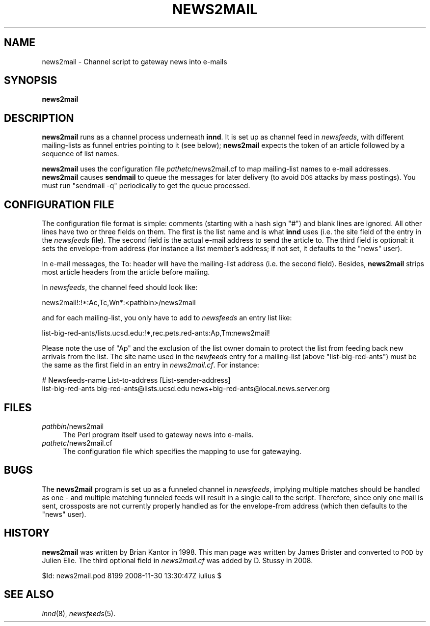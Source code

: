 .\" Automatically generated by Pod::Man 2.28 (Pod::Simple 3.28)
.\"
.\" Standard preamble:
.\" ========================================================================
.de Sp \" Vertical space (when we can't use .PP)
.if t .sp .5v
.if n .sp
..
.de Vb \" Begin verbatim text
.ft CW
.nf
.ne \\$1
..
.de Ve \" End verbatim text
.ft R
.fi
..
.\" Set up some character translations and predefined strings.  \*(-- will
.\" give an unbreakable dash, \*(PI will give pi, \*(L" will give a left
.\" double quote, and \*(R" will give a right double quote.  \*(C+ will
.\" give a nicer C++.  Capital omega is used to do unbreakable dashes and
.\" therefore won't be available.  \*(C` and \*(C' expand to `' in nroff,
.\" nothing in troff, for use with C<>.
.tr \(*W-
.ds C+ C\v'-.1v'\h'-1p'\s-2+\h'-1p'+\s0\v'.1v'\h'-1p'
.ie n \{\
.    ds -- \(*W-
.    ds PI pi
.    if (\n(.H=4u)&(1m=24u) .ds -- \(*W\h'-12u'\(*W\h'-12u'-\" diablo 10 pitch
.    if (\n(.H=4u)&(1m=20u) .ds -- \(*W\h'-12u'\(*W\h'-8u'-\"  diablo 12 pitch
.    ds L" ""
.    ds R" ""
.    ds C` ""
.    ds C' ""
'br\}
.el\{\
.    ds -- \|\(em\|
.    ds PI \(*p
.    ds L" ``
.    ds R" ''
.    ds C`
.    ds C'
'br\}
.\"
.\" Escape single quotes in literal strings from groff's Unicode transform.
.ie \n(.g .ds Aq \(aq
.el       .ds Aq '
.\"
.\" If the F register is turned on, we'll generate index entries on stderr for
.\" titles (.TH), headers (.SH), subsections (.SS), items (.Ip), and index
.\" entries marked with X<> in POD.  Of course, you'll have to process the
.\" output yourself in some meaningful fashion.
.\"
.\" Avoid warning from groff about undefined register 'F'.
.de IX
..
.nr rF 0
.if \n(.g .if rF .nr rF 1
.if (\n(rF:(\n(.g==0)) \{
.    if \nF \{
.        de IX
.        tm Index:\\$1\t\\n%\t"\\$2"
..
.        if !\nF==2 \{
.            nr % 0
.            nr F 2
.        \}
.    \}
.\}
.rr rF
.\"
.\" Accent mark definitions (@(#)ms.acc 1.5 88/02/08 SMI; from UCB 4.2).
.\" Fear.  Run.  Save yourself.  No user-serviceable parts.
.    \" fudge factors for nroff and troff
.if n \{\
.    ds #H 0
.    ds #V .8m
.    ds #F .3m
.    ds #[ \f1
.    ds #] \fP
.\}
.if t \{\
.    ds #H ((1u-(\\\\n(.fu%2u))*.13m)
.    ds #V .6m
.    ds #F 0
.    ds #[ \&
.    ds #] \&
.\}
.    \" simple accents for nroff and troff
.if n \{\
.    ds ' \&
.    ds ` \&
.    ds ^ \&
.    ds , \&
.    ds ~ ~
.    ds /
.\}
.if t \{\
.    ds ' \\k:\h'-(\\n(.wu*8/10-\*(#H)'\'\h"|\\n:u"
.    ds ` \\k:\h'-(\\n(.wu*8/10-\*(#H)'\`\h'|\\n:u'
.    ds ^ \\k:\h'-(\\n(.wu*10/11-\*(#H)'^\h'|\\n:u'
.    ds , \\k:\h'-(\\n(.wu*8/10)',\h'|\\n:u'
.    ds ~ \\k:\h'-(\\n(.wu-\*(#H-.1m)'~\h'|\\n:u'
.    ds / \\k:\h'-(\\n(.wu*8/10-\*(#H)'\z\(sl\h'|\\n:u'
.\}
.    \" troff and (daisy-wheel) nroff accents
.ds : \\k:\h'-(\\n(.wu*8/10-\*(#H+.1m+\*(#F)'\v'-\*(#V'\z.\h'.2m+\*(#F'.\h'|\\n:u'\v'\*(#V'
.ds 8 \h'\*(#H'\(*b\h'-\*(#H'
.ds o \\k:\h'-(\\n(.wu+\w'\(de'u-\*(#H)/2u'\v'-.3n'\*(#[\z\(de\v'.3n'\h'|\\n:u'\*(#]
.ds d- \h'\*(#H'\(pd\h'-\w'~'u'\v'-.25m'\f2\(hy\fP\v'.25m'\h'-\*(#H'
.ds D- D\\k:\h'-\w'D'u'\v'-.11m'\z\(hy\v'.11m'\h'|\\n:u'
.ds th \*(#[\v'.3m'\s+1I\s-1\v'-.3m'\h'-(\w'I'u*2/3)'\s-1o\s+1\*(#]
.ds Th \*(#[\s+2I\s-2\h'-\w'I'u*3/5'\v'-.3m'o\v'.3m'\*(#]
.ds ae a\h'-(\w'a'u*4/10)'e
.ds Ae A\h'-(\w'A'u*4/10)'E
.    \" corrections for vroff
.if v .ds ~ \\k:\h'-(\\n(.wu*9/10-\*(#H)'\s-2\u~\d\s+2\h'|\\n:u'
.if v .ds ^ \\k:\h'-(\\n(.wu*10/11-\*(#H)'\v'-.4m'^\v'.4m'\h'|\\n:u'
.    \" for low resolution devices (crt and lpr)
.if \n(.H>23 .if \n(.V>19 \
\{\
.    ds : e
.    ds 8 ss
.    ds o a
.    ds d- d\h'-1'\(ga
.    ds D- D\h'-1'\(hy
.    ds th \o'bp'
.    ds Th \o'LP'
.    ds ae ae
.    ds Ae AE
.\}
.rm #[ #] #H #V #F C
.\" ========================================================================
.\"
.IX Title "NEWS2MAIL 8"
.TH NEWS2MAIL 8 "2015-09-12" "INN 2.6.1" "InterNetNews Documentation"
.\" For nroff, turn off justification.  Always turn off hyphenation; it makes
.\" way too many mistakes in technical documents.
.if n .ad l
.nh
.SH "NAME"
news2mail \- Channel script to gateway news into e\-mails
.SH "SYNOPSIS"
.IX Header "SYNOPSIS"
\&\fBnews2mail\fR
.SH "DESCRIPTION"
.IX Header "DESCRIPTION"
\&\fBnews2mail\fR runs as a channel process underneath \fBinnd\fR.  It is set
up as channel feed in \fInewsfeeds\fR, with different mailing-lists as funnel
entries pointing to it (see below); \fBnews2mail\fR expects the token of an
article followed by a sequence of list names.
.PP
\&\fBnews2mail\fR uses the configuration file \fIpathetc\fR/news2mail.cf to map
mailing-list names to e\-mail addresses.  \fBnews2mail\fR causes \fBsendmail\fR
to queue the messages for later delivery (to avoid \s-1DOS\s0 attacks by mass
postings).  You must run \f(CW\*(C`sendmail \-q\*(C'\fR periodically to get the queue
processed.
.SH "CONFIGURATION FILE"
.IX Header "CONFIGURATION FILE"
The configuration file format is simple:  comments (starting with a hash sign
\&\f(CW\*(C`#\*(C'\fR) and blank lines are ignored.  All other lines have two or three fields
on them.  The first is the list name and is what \fBinnd\fR uses (i.e. the site
field of the entry in the \fInewsfeeds\fR file).  The second field is the
actual e\-mail address to send the article to.  The third field is optional:
it sets the envelope-from address (for instance a list member's address;
if not set, it defaults to the \f(CW\*(C`news\*(C'\fR user).
.PP
In e\-mail messages, the To: header will have the mailing-list address
(i.e. the second field).  Besides, \fBnews2mail\fR strips most article headers
from the article before mailing.
.PP
In \fInewsfeeds\fR, the channel feed should look like:
.PP
.Vb 1
\&    news2mail!:!*:Ac,Tc,Wn*:<pathbin>/news2mail
.Ve
.PP
and for each mailing-list, you only have to add to \fInewsfeeds\fR an entry list
like:
.PP
.Vb 1
\&    list\-big\-red\-ants/lists.ucsd.edu:!*,rec.pets.red\-ants:Ap,Tm:news2mail!
.Ve
.PP
Please note the use of \f(CW\*(C`Ap\*(C'\fR and the exclusion of the list owner domain
to protect the list from feeding back new arrivals from the list.
The site name used in the \fInewfeeds\fR entry for a mailing-list (above
\&\f(CW\*(C`list\-big\-red\-ants\*(C'\fR) must be the same as the first field in an entry in
\&\fInews2mail.cf\fR.  For instance:
.PP
.Vb 2
\&    # Newsfeeds\-name      List\-to\-address                 [List\-sender\-address]
\&    list\-big\-red\-ants     big\-red\-ants@lists.ucsd.edu     news+big\-red\-ants@local.news.server.org
.Ve
.SH "FILES"
.IX Header "FILES"
.IP "\fIpathbin\fR/news2mail" 4
.IX Item "pathbin/news2mail"
The Perl program itself used to gateway news into e\-mails.
.IP "\fIpathetc\fR/news2mail.cf" 4
.IX Item "pathetc/news2mail.cf"
The configuration file which specifies the mapping to use for gatewaying.
.SH "BUGS"
.IX Header "BUGS"
The \fBnews2mail\fR program is set up as a funneled channel in \fInewsfeeds\fR,
implying multiple matches should be handled as one \-\ and multiple matching
funneled feeds will result in a single call to the script.  Therefore,
since only one mail is sent, crossposts are not currently properly handled
as for the envelope-from address (which then defaults to the \f(CW\*(C`news\*(C'\fR user).
.SH "HISTORY"
.IX Header "HISTORY"
\&\fBnews2mail\fR was written by Brian Kantor in 1998.  This man page was written
by James Brister and converted to \s-1POD\s0 by Julien Elie.  The third optional
field in \fInews2mail.cf\fR was added by D.\ Stussy in 2008.
.PP
\&\f(CW$Id:\fR news2mail.pod 8199 2008\-11\-30 13:30:47Z iulius $
.SH "SEE ALSO"
.IX Header "SEE ALSO"
\&\fIinnd\fR\|(8), \fInewsfeeds\fR\|(5).

